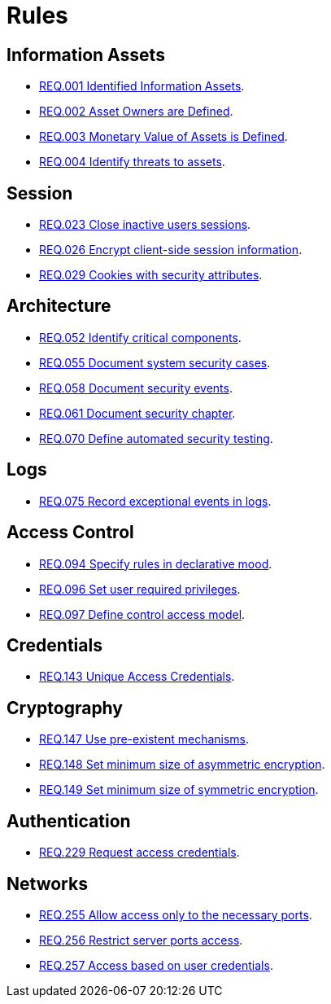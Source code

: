 :slug: rules/
:category: rules
:description: The purpose of this page is to present the products offered by FLUID. Rules is a recompilation of several security criteria developed by FLUID, based on different international standards in order to assure the information security of the company in different areas.
:keywords: FLUID, Products, Rules, Criteria, Security, Applications.
:translate: rules/

= Rules

== Information Assets

* link:001/[REQ.001 Identified Information Assets].
* link:002/[REQ.002 Asset Owners are Defined].
* link:003/[REQ.003 Monetary Value of Assets is Defined].
* link:004/[REQ.004 Identify threats to assets].

== Session

* link:023/[REQ.023 Close inactive users sessions].
* link:026/[REQ.026 Encrypt client-side session information].
* link:029/[REQ.029 Cookies with security attributes].

== Architecture

* link:052/[REQ.052 Identify critical components].
* link:055/[REQ.055 Document system security cases].
* link:058/[REQ.058 Document security events].
* link:061/[REQ.061 Document security chapter].
* link:070/[REQ.070 Define automated security testing].

== Logs

* link:075/[REQ.075 Record exceptional events in logs].

== Access Control

* link:094/[REQ.094 Specify rules in declarative mood].
* link:096/[REQ.096 Set user required privileges].
* link:097/[REQ.097 Define control access model].

== Credentials

* link:143/[REQ.143 Unique Access Credentials].

== Cryptography

* link:147/[REQ.147 Use pre-existent mechanisms].
* link:148/[REQ.148 Set minimum size of asymmetric encryption].
* link:149/[REQ.149 Set minimum size of symmetric encryption].

== Authentication

* link:229/[REQ.229 Request access credentials].

== Networks

* link:255/[REQ.255 Allow access only to the necessary ports].
* link:256/[REQ.256 Restrict server ports access].
* link:257/[REQ.257 Access based on user credentials].
